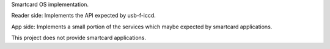 .. contents::

Smartcard OS implementation.

Reader side: Implements the API expected by usb-f-iccd.

App side: Implements a small portion of the services which maybe expected by
smartcard applications.

This project does not provide smartcard applications.


